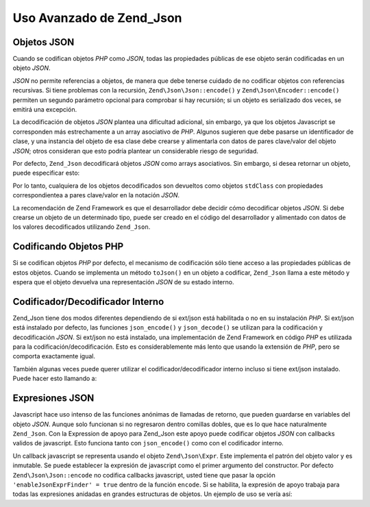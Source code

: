 .. EN-Revision: none
.. _zend.json.advanced:

Uso Avanzado de Zend_Json
=========================

.. _zend.json.advanced.objects1:

Objetos JSON
------------

Cuando se codifican objetos *PHP* como *JSON*, todas las propiedades públicas de ese objeto serán codificadas en
un objeto *JSON*.

*JSON* no permite referencias a objetos, de manera que debe tenerse cuidado de no codificar objetos con referencias
recursivas. Si tiene problemas con la recursión, ``Zend\Json\Json::encode()`` y ``Zend\Json\Encoder::encode()``
permiten un segundo parámetro opcional para comprobar si hay recursión; si un objeto es serializado dos veces, se
emitirá una excepción.

La decodificación de objetos *JSON* plantea una dificultad adicional, sin embargo, ya que los objetos Javascript
se corresponden más estrechamente a un array asociativo de *PHP*. Algunos sugieren que debe pasarse un
identificador de clase, y una instancia del objeto de esa clase debe crearse y alimentarla con datos de pares
clave/valor del objeto *JSON*; otros consideran que esto podría plantear un considerable riesgo de seguridad.

Por defecto, ``Zend_Json`` decodificará objetos *JSON* como arrays asociativos. Sin embargo, si desea retornar un
objeto, puede especificar esto:

.. code-block:: php
   :linenos:

   // Decodifica objetos JSON como objetos PHP
   $phpNative = Zend\Json\Json::decode($encodedValue, Zend\Json\Json::TYPE_OBJECT);

Por lo tanto, cualquiera de los objetos decodificados son devueltos como objetos ``stdClass`` con propiedades
correspondientea a pares clave/valor en la notación *JSON*.

La recomendación de Zend Framework es que el desarrollador debe decidir cómo decodificar objetos *JSON*. Si debe
crearse un objeto de un determinado tipo, puede ser creado en el código del desarrollador y alimentado con datos
de los valores decodificados utilizando ``Zend_Json``.

.. _zend.json.advanced.objects2:

Codificando Objetos PHP
-----------------------

Si se codifican objetos *PHP* por defecto, el mecanismo de codificación sólo tiene acceso a las propiedades
públicas de estos objetos. Cuando se implementa un método ``toJson()`` en un objeto a codificar, ``Zend_Json``
llama a este método y espera que el objeto devuelva una representación *JSON* de su estado interno.

.. _zend.json.advanced.internal:

Codificador/Decodificador Interno
---------------------------------

Zend_Json tiene dos modos diferentes dependiendo de si ext/json está habilitada o no en su instalación *PHP*. Si
ext/json está instalado por defecto, las funciones ``json_encode()`` y ``json_decode()`` se utilizan para la
codificación y decodificación *JSON*. Si ext/json no está instalado, una implementación de Zend Framework en
código *PHP* es utilizada para la codificación/decodificación. Esto es considerablemente más lento que usando
la extensión de *PHP*, pero se comporta exactamente igual.

También algunas veces puede querer utilizar el codificador/decodificador interno incluso si tiene ext/json
instalado. Puede hacer esto llamando a:

.. code-block:: php
   :linenos:

   Zend\Json\Json::$useBuiltinEncoderDecoder = true:

.. _zend.json.advanced.expr:

Expresiones JSON
----------------

Javascript hace uso intenso de las funciones anónimas de llamadas de retorno, que pueden guardarse en variables
del objeto *JSON*. Aunque solo funcionan si no regresaron dentro comillas dobles, que es lo que hace naturalmente
``Zend_Json``. Con la Expression de apoyo para Zend_Json este apoyo puede codificar objetos *JSON* con callbacks
validos de javascript. Esto funciona tanto con ``json_encode()`` como con el codificador interno.

Un callback javascript se representa usando el objeto ``Zend\Json\Expr``. Este implementa el patrón del objeto
valor y es inmutable. Se puede establecer la expresión de javascript como el primer argumento del constructor. Por
defecto ``Zend\Json\Json::encode`` no codifica callbacks javascript, usted tiene que pasar la opción
``'enableJsonExprFinder' = true`` dentro de la función ``encode``. Si se habilita, la expresión de apoyo trabaja
para todas las expresiones anidadas en grandes estructuras de objetos. Un ejemplo de uso se vería así:

.. code-block:: php
   :linenos:

   $data = array(
       'onClick' => new Zend\Json\Expr('function() {'
                 . 'alert("Yo soy un callback válido de javascript '
                 . 'creado por Zend_Json"); }'),
       'other' => 'sin expresión',
   );
   $jsonObjectWithExpression = Zend\Json\Json::encode(
       $data,
       false,
       array('enableJsonExprFinder' => true)
   );


